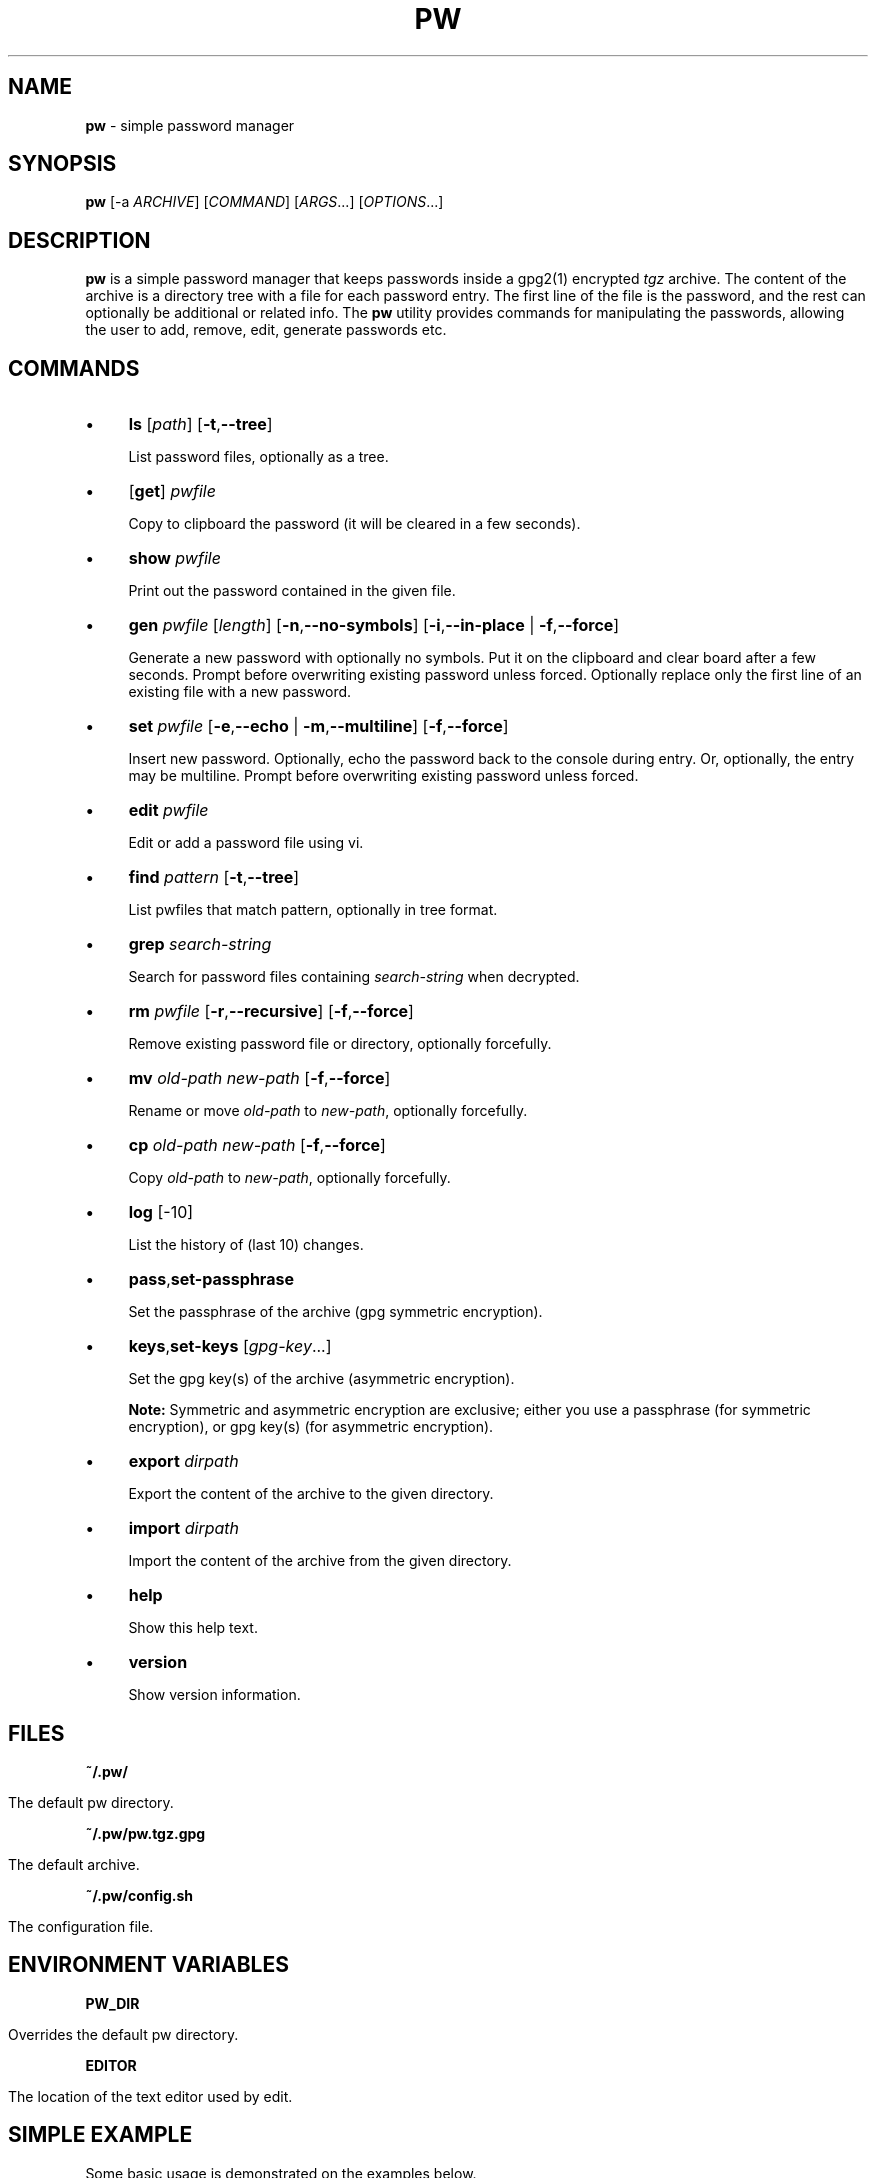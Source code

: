 .\" generated with Ronn/v0.7.3
.\" http://github.com/rtomayko/ronn/tree/0.7.3
.
.TH "PW" "1" "February 2016" "dashohoxha" "Password Manager"
.
.SH "NAME"
\fBpw\fR \- simple password manager
.
.SH "SYNOPSIS"
\fBpw\fR [\-a \fIARCHIVE\fR] [\fICOMMAND\fR] [\fIARGS\fR\.\.\.] [\fIOPTIONS\fR\.\.\.]
.
.SH "DESCRIPTION"
\fBpw\fR is a simple password manager that keeps passwords inside a gpg2(1) encrypted \fItgz\fR archive\. The content of the archive is a directory tree with a file for each password entry\. The first line of the file is the password, and the rest can optionally be additional or related info\. The \fBpw\fR utility provides commands for manipulating the passwords, allowing the user to add, remove, edit, generate passwords etc\.
.
.SH "COMMANDS"
.
.IP "\(bu" 4
\fBls\fR [\fIpath\fR] [\fB\-t\fR,\fB\-\-tree\fR]
.
.IP
List password files, optionally as a tree\.
.
.IP "\(bu" 4
[\fBget\fR] \fIpwfile\fR
.
.IP
Copy to clipboard the password (it will be cleared in a few seconds)\.
.
.IP "\(bu" 4
\fBshow\fR \fIpwfile\fR
.
.IP
Print out the password contained in the given file\.
.
.IP "\(bu" 4
\fBgen\fR \fIpwfile\fR [\fIlength\fR] [\fB\-n\fR,\fB\-\-no\-symbols\fR] [\fB\-i\fR,\fB\-\-in\-place\fR | \fB\-f\fR,\fB\-\-force\fR]
.
.IP
Generate a new password with optionally no symbols\. Put it on the clipboard and clear board after a few seconds\. Prompt before overwriting existing password unless forced\. Optionally replace only the first line of an existing file with a new password\.
.
.IP "\(bu" 4
\fBset\fR \fIpwfile\fR [\fB\-e\fR,\fB\-\-echo\fR | \fB\-m\fR,\fB\-\-multiline\fR] [\fB\-f\fR,\fB\-\-force\fR]
.
.IP
Insert new password\. Optionally, echo the password back to the console during entry\. Or, optionally, the entry may be multiline\. Prompt before overwriting existing password unless forced\.
.
.IP "\(bu" 4
\fBedit\fR \fIpwfile\fR
.
.IP
Edit or add a password file using vi\.
.
.IP "\(bu" 4
\fBfind\fR \fIpattern\fR [\fB\-t\fR,\fB\-\-tree\fR]
.
.IP
List pwfiles that match pattern, optionally in tree format\.
.
.IP "\(bu" 4
\fBgrep\fR \fIsearch\-string\fR
.
.IP
Search for password files containing \fIsearch\-string\fR when decrypted\.
.
.IP "\(bu" 4
\fBrm\fR \fIpwfile\fR [\fB\-r\fR,\fB\-\-recursive\fR] [\fB\-f\fR,\fB\-\-force\fR]
.
.IP
Remove existing password file or directory, optionally forcefully\.
.
.IP "\(bu" 4
\fBmv\fR \fIold\-path\fR \fInew\-path\fR [\fB\-f\fR,\fB\-\-force\fR]
.
.IP
Rename or move \fIold\-path\fR to \fInew\-path\fR, optionally forcefully\.
.
.IP "\(bu" 4
\fBcp\fR \fIold\-path\fR \fInew\-path\fR [\fB\-f\fR,\fB\-\-force\fR]
.
.IP
Copy \fIold\-path\fR to \fInew\-path\fR, optionally forcefully\.
.
.IP "\(bu" 4
\fBlog\fR [\-10]
.
.IP
List the history of (last 10) changes\.
.
.IP "\(bu" 4
\fBpass\fR,\fBset\-passphrase\fR
.
.IP
Set the passphrase of the archive (gpg symmetric encryption)\.
.
.IP "\(bu" 4
\fBkeys\fR,\fBset\-keys\fR [\fIgpg\-key\fR\.\.\.]
.
.IP
Set the gpg key(s) of the archive (asymmetric encryption)\.
.
.IP
\fBNote:\fR Symmetric and asymmetric encryption are exclusive; either you use a passphrase (for symmetric encryption), or gpg key(s) (for asymmetric encryption)\.
.
.IP "\(bu" 4
\fBexport\fR \fIdirpath\fR
.
.IP
Export the content of the archive to the given directory\.
.
.IP "\(bu" 4
\fBimport\fR \fIdirpath\fR
.
.IP
Import the content of the archive from the given directory\.
.
.IP "\(bu" 4
\fBhelp\fR
.
.IP
Show this help text\.
.
.IP "\(bu" 4
\fBversion\fR
.
.IP
Show version information\.
.
.IP "" 0
.
.SH "FILES"
\fB~/\.pw/\fR
.
.IP "" 4
.
.nf

      The default pw directory\.
.
.fi
.
.IP "" 0
.
.P
\fB~/\.pw/pw\.tgz\.gpg\fR
.
.IP "" 4
.
.nf

      The default archive\.
.
.fi
.
.IP "" 0
.
.P
\fB~/\.pw/config\.sh\fR
.
.IP "" 4
.
.nf

      The configuration file\.
.
.fi
.
.IP "" 0
.
.SH "ENVIRONMENT VARIABLES"
\fBPW_DIR\fR
.
.IP "" 4
.
.nf

      Overrides the default pw directory\.
.
.fi
.
.IP "" 0
.
.P
\fBEDITOR\fR
.
.IP "" 4
.
.nf

      The location of the text editor used by edit\.
.
.fi
.
.IP "" 0
.
.SH "SIMPLE EXAMPLE"
Some basic usage is demonstrated on the examples below\.
.
.P
user@laptop:~$ \fBpw\fR
.
.IP "" 4
.
.nf

Creating a new archive \'/home/user/\.pw/pw\.tgz\'\.
Enter new passphrase for archive \'/home/user/\.pw/pw\.tgz\':
Retype the passphrase for archive \'/home/user/\.pw/pw\.tgz\':
Commands:
    gen, set, ls, get, show, edit, find, grep, rm, mv, cp, log, help
Type q to quit, p to change the passphrase\.
pw>
.
.fi
.
.IP "" 0
.
.P
pw> \fBset test1\fR
.
.IP "" 4
.
.nf

Enter password for test1:
Retype password for test1:
.
.fi
.
.IP "" 0
.
.P
pw> \fBget test1\fR
.
.IP "" 4
.
.nf

Password of test1 sent to clipboard\. Will clear in 45 seconds\.
.
.fi
.
.IP "" 0
.
.P
pw> \fBshow test1\fR
.
.IP "" 4
.
.nf

passw1
.
.fi
.
.IP "" 0
.
.P
pw> \fBtest1\fR
.
.IP "" 4
.
.nf

Password of test1 sent to clipboard\. Will clear in 45 seconds\.
.
.fi
.
.IP "" 0
.
.P
pw> \fBls test1\fR
.
.IP "" 4
.
.nf

passw1
.
.fi
.
.IP "" 0
.
.P
pw> \fBset test2/test3\fR
.
.IP "" 4
.
.nf

Enter password for test2/test3:
Retype password for test2/test3:
.
.fi
.
.IP "" 0
.
.P
pw> \fBgen test2/test4\fR
.
.IP "" 4
.
.nf

Password of test2/test4 sent to clipboard\. Will clear in 45 seconds\.
.
.fi
.
.IP "" 0
.
.P
pw> \fBshow test2/test4\fR
.
.IP "" 4
.
.nf

;oOd~myTkx4_\'wp\.Mw&O\.PmJNSpDoG
.
.fi
.
.IP "" 0
.
.P
pw> \fBls\fR
.
.IP "" 4
.
.nf

test2/test3
test2/test4
test1
.
.fi
.
.IP "" 0
.
.P
pw> \fBls \-t\fR
.
.IP "" 4
.
.nf

├── test1
└── test2
    ├── test3
    └── test4
.
.fi
.
.IP "" 0
.
.P
pw> \fBls test2\fR
.
.IP "" 4
.
.nf

test2/test3
test2/test4
.
.fi
.
.IP "" 0
.
.P
pw> \fBfind test3\fR
.
.IP "" 4
.
.nf

test2/test3
.
.fi
.
.IP "" 0
.
.P
pw> \fBshow test2/test3\fR
.
.IP "" 4
.
.nf

passw3
.
.fi
.
.IP "" 0
.
.P
pw> \fBlog\fR
.
.IP "" 4
.
.nf

2 minutes ago: Add given password for test1\.
2 minutes ago: Add given password for test2/test3\.
2 minutes ago: Add generated password for test2/test4\.
.
.fi
.
.IP "" 0
.
.P
pw> \fBq\fR
.
.P
user@laptop:~$
.
.SH "ADVANCED EXAMPLE"
Some more advanced features are shown in the examples below\.
.
.P
user@laptop:~$ \fBcp \-a ~/\.pw/ ~/\.passw\fR
.
.P
user@laptop:~$ \fBls \-al ~/\.passw\fR
.
.IP "" 4
.
.nf

total 24
drwx\-\-\-\-\-\-  2 user user 4096 Feb 16 22:18 \.
drwxr\-xr\-x 73 user user 4096 Feb 16 22:31 \.\.
\-rw\-\-\-\-\-\-\-  1 user user  250 Feb 16 21:45 config\.sh
\-rw\-\-\-\-\-\-\-  1 user user 8753 Feb 16 22:18 pw\.tgz\.gpg
.
.fi
.
.IP "" 0
.
.P
user@laptop:~$ \fBmv ~/\.passw/pw\.tgz\.gpg ~/\.passw/archive1\.tgz\.gpg\fR
.
.P
user@laptop:~$ \fBexport PW_DIR=~/\.passw\fR
.
.P
user@laptop:~$ \fBecho $PW_DIR\fR
.
.IP "" 4
.
.nf

/home/user/\.passw
.
.fi
.
.IP "" 0
.
.P
user@laptop:~$ \fBpw \-a archive1 ls \-\-tree\fR
.
.IP "" 4
.
.nf

Passphrase for archive \'/home/user/\.passw/archive1\.tgz\':
├── test1
└── test2
    ├── test3
    └── test4
.
.fi
.
.IP "" 0
.
.P
user@laptop:~$ \fBpw \-a archive1 set "test2/test 5" \-\-multiline\fR
.
.IP "" 4
.
.nf

Passphrase for archive \'/home/user/\.passw/archive1\.tgz\':
Enter contents of test2/test 5 and press Ctrl+D when finished:

password
line 2
line 3
.
.fi
.
.IP "" 0
.
.P
user@laptop:~$ \fBpw \-a archive1 show "test2/test 5"\fR
.
.IP "" 4
.
.nf

Passphrase for archive \'/home/user/\.passw/archive1\.tgz\':
password
line 2
line 3
.
.fi
.
.IP "" 0
.
.P
user@laptop:~$ \fBpw \-a archive1 gen "test2/test 5" 40 \-\-no\-symbols \-\-in\-place\fR
.
.IP "" 4
.
.nf

Passphrase for archive \'/home/user/\.passw/archive1\.tgz\':
Password of test2/test 5 sent to clipboard\. Will clear in 45 seconds\.
.
.fi
.
.IP "" 0
.
.P
user@laptop:~$ \fBpw \-a archive1 show "test2/test 5"\fR
.
.IP "" 4
.
.nf

Passphrase for archive \'/home/user/\.passw/archive1\.tgz\':
3jXaVyxixcfnkYRR3xBr70kGxKK0I83LCmaMGeVc
line 2
line 3
.
.fi
.
.IP "" 0
.
.P
user@laptop:~$ \fBsed \-i ~/\.passw/config\.sh \-e "/ARCHIVE=/c ARCHIVE=archive1"\fR
.
.P
user@laptop:~$ \fBPW_DIR=~/\.passw pw ls test2\fR
.
.IP "" 4
.
.nf

Passphrase for archive \'/home/user/\.passw/archive1\.tgz\':
test2/test3
test2/test4
test2/test 5
.
.fi
.
.IP "" 0
.
.P
user@laptop:~$ \fBpw set\-passphrase\fR
.
.IP "" 4
.
.nf

Passphrase for archive \'/home/user/\.passw/archive1\.tgz\':
Enter new passphrase for archive \'/home/user/\.passw/archive1\.tgz\':
Retype the passphrase for archive \'/home/user/\.passw/archive1\.tgz\':
.
.fi
.
.IP "" 0
.
.P
user@laptop:~$ \fBpw set\-keys CF90C77B D774A374 EB7D54A8\fR
.
.IP "" 4
.
.nf

Passphrase for archive \'/home/user/\.passw/archive1\.tgz\':
.
.fi
.
.IP "" 0
.
.P
user@laptop:~$ \fBpw set\-keys\fR
.
.IP "" 4
.
.nf

gpg (GnuPG) 2\.0\.22; Copyright (C) 2013 Free Software Foundation, Inc\.
This is free software: you are free to change and redistribute it\.
There is NO WARRANTY, to the extent permitted by law\.

gpg: keyring `/home/user/\.passw/\.gnupg/secring\.gpg\' created
gpg: keyring `/home/user/\.passw/\.gnupg/pubring\.gpg\' created
Please select what kind of key you want:
   (1) RSA and RSA (default)
   (2) DSA and Elgamal
   (3) DSA (sign only)
   (4) RSA (sign only)
Your selection?
.
.fi
.
.IP "" 0
.
.SH "AUTHOR"
\fBpw\fR was written by Dashamir Hoxha (dashohoxha@gmail\.com)\. The code is on GitHub at https://github\.com/dashohoxha/pw\. \fBpw\fR started as a fork of \fBpass\fR (http://www\.passwordstore\.org/), written by Jason A\. Donenfeld (Jason@zx2c4\.com)\.
.
.SH "COPYLEFT"
This program is free software; you can redistribute it and/or modify it under the terms of the GNU General Public License as published by the Free Software Foundation; either version 2 of the License, or (at your option) any later version\.
.
.P
This program is distributed in the hope that it will be useful, but WITHOUT ANY WARRANTY; without even the implied warranty of MERCHANTABILITY or FITNESS FOR A PARTICULAR PURPOSE\. See the GNU General Public License for more details\.
.
.P
You should have received a copy of the GNU General Public License along with this program; if not, write to the Free Soft‐ ware Foundation, Inc\., 51 Franklin Street, Fifth Floor, Boston, MA 02110\-1301, USA\.
.
.SH "SEE ALSO"
\fBgpg2\fR(1), \fBpwgen\fR(1), \fBxclip\fR(1)\.
